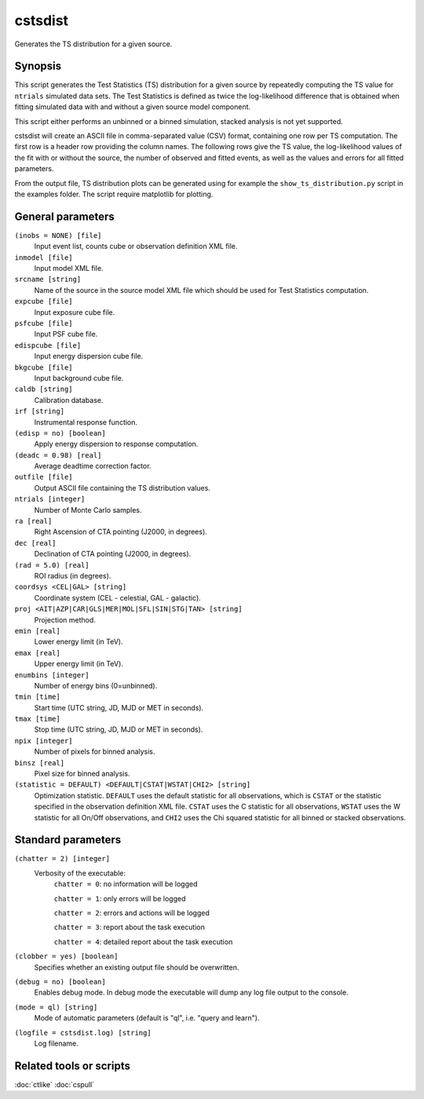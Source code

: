 .. _cstsdist:

cstsdist
========

Generates the TS distribution for a given source.


Synopsis
--------

This script generates the Test Statistics (TS) distribution for a given 
source by repeatedly computing the TS value for ``ntrials`` simulated data 
sets. The Test Statistics is defined as twice the log-likelihood difference
that is obtained when fitting simulated data with and without a given
source model component.

This script either performs an unbinned or a binned simulation, stacked 
analysis is not yet supported.

cstsdist will create an ASCII file in comma-separated value (CSV) format,
containing one row per TS computation. The first row is a header row providing
the column names. The following rows give the TS value, the log-likelihood 
values of the fit with or without the source, the number of observed and 
fitted events, as well as the values and errors for all fitted parameters.

From the output file, TS distribution plots can be generated using for
example the ``show_ts_distribution.py`` script in the examples folder. The
script require matplotlib for plotting.


General parameters
------------------

``(inobs = NONE) [file]``
    Input event list, counts cube or observation definition XML file.

``inmodel [file]``
    Input model XML file.

``srcname [string]``
    Name of the source in the source model XML file which should be used
    for Test Statistics computation.

``expcube [file]``
    Input exposure cube file.

``psfcube [file]``
    Input PSF cube file.

``edispcube [file]``
    Input energy dispersion cube file.

``bkgcube [file]``
    Input background cube file.

``caldb [string]``
    Calibration database.

``irf [string]``
    Instrumental response function.

``(edisp = no) [boolean]``
    Apply energy dispersion to response computation.

``(deadc = 0.98) [real]``
    Average deadtime correction factor.

``outfile [file]``
    Output ASCII file containing the TS distribution values.

``ntrials [integer]``
    Number of Monte Carlo samples.

``ra [real]``
    Right Ascension of CTA pointing (J2000, in degrees).

``dec [real]``
    Declination of CTA pointing (J2000, in degrees).

``(rad = 5.0) [real]``
    ROI radius (in degrees).

``coordsys <CEL|GAL> [string]``
    Coordinate system (CEL - celestial, GAL - galactic).

``proj <AIT|AZP|CAR|GLS|MER|MOL|SFL|SIN|STG|TAN> [string]``
    Projection method.

``emin [real]``
    Lower energy limit (in TeV).

``emax [real]``
    Upper energy limit (in TeV).

``enumbins [integer]``
    Number of energy bins (0=unbinned).

``tmin [time]``
    Start time (UTC string, JD, MJD or MET in seconds).

``tmax [time]``
    Stop time (UTC string, JD, MJD or MET in seconds).

``npix [integer]``
    Number of pixels for binned analysis.

``binsz [real]``
    Pixel size for binned analysis.

``(statistic = DEFAULT) <DEFAULT|CSTAT|WSTAT|CHI2> [string]``
    Optimization statistic. ``DEFAULT`` uses the default statistic for all
    observations, which is ``CSTAT`` or the statistic specified in the
    observation definition XML file. ``CSTAT`` uses the C statistic for
    all observations, ``WSTAT`` uses the W statistic for all On/Off
    observations, and ``CHI2`` uses the Chi squared statistic for all
    binned or stacked observations.


Standard parameters
-------------------

``(chatter = 2) [integer]``
    Verbosity of the executable:
     ``chatter = 0``: no information will be logged

     ``chatter = 1``: only errors will be logged

     ``chatter = 2``: errors and actions will be logged

     ``chatter = 3``: report about the task execution

     ``chatter = 4``: detailed report about the task execution

``(clobber = yes) [boolean]``
    Specifies whether an existing output file should be overwritten.

``(debug = no) [boolean]``
    Enables debug mode. In debug mode the executable will dump any log file
    output to the console.

``(mode = ql) [string]``
    Mode of automatic parameters (default is "ql", i.e. "query and learn").

``(logfile = cstsdist.log) [string]``
    Log filename.


Related tools or scripts
------------------------

:doc:`ctlike`
:doc:`cspull`

